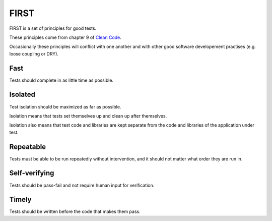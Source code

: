 FIRST
=====

FIRST is a set of principles for good tests.

These principles come from chapter 9 of `Clean Code <http://www.amazon.com/Clean-Code-Handbook-Software-Craftsmanship/dp/0132350882>`_.

Occasionally these principles will conflict with one another and with other good software developement practises (e.g. loose coupling or DRY).


Fast
----

Tests should complete in as little time as possible.


Isolated
--------

Test isolation should be maximized as far as possible.

Isolation means that tests set themselves up and clean up after themselves.

Isolation also means that test code and libraries are kept separate from the code and libraries of the application under test.


Repeatable
----------

Tests must be able to be run repeatedly without intervention, and it should not matter what order they are run in.


Self-verifying
--------------

Tests should be pass-fail and not require human input for verification.


Timely
------

Tests should be written before the code that makes them pass.
